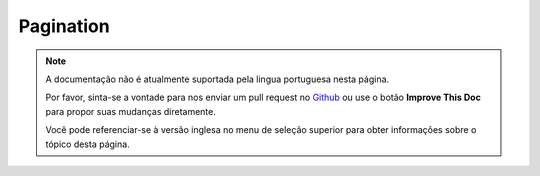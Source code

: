 Pagination
##########

.. php:class:: PaginatorComponent(ComponentCollection $collection, array $settings = array())

.. note::
    A documentação não é atualmente suportada pela lingua portuguesa nesta
    página.

    Por favor, sinta-se a vontade para nos enviar um pull request no
    `Github <https://github.com/cakephp/docs>`_ ou use o botão
    **Improve This Doc** para propor suas mudanças diretamente.

    Você pode referenciar-se à versão inglesa no menu de seleção superior
    para obter informações sobre o tópico desta página.

.. meta::
    :title lang=pt: Pagination
    :keywords lang=pt: order array,query conditions,php class,web applications,headaches,obstacles,complexity,programmers,parameters,paginate,designers,cakephp,satisfaction,developers
